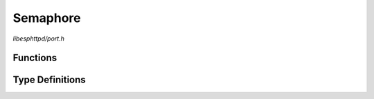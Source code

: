 Semaphore
=========

`libesphttpd/port.h`

Functions
^^^^^^^^^

.. doxygenfunction:: ehttpd_semaphore_create
.. doxygenfunction:: ehttpd_semaphore_take
.. doxygenfunction:: ehttpd_semaphore_give
.. doxygenfunction:: ehttpd_semaphore_delete

Type Definitions
^^^^^^^^^^^^^^^^

.. doxygentypedef:: ehttpd_semaphore_t
